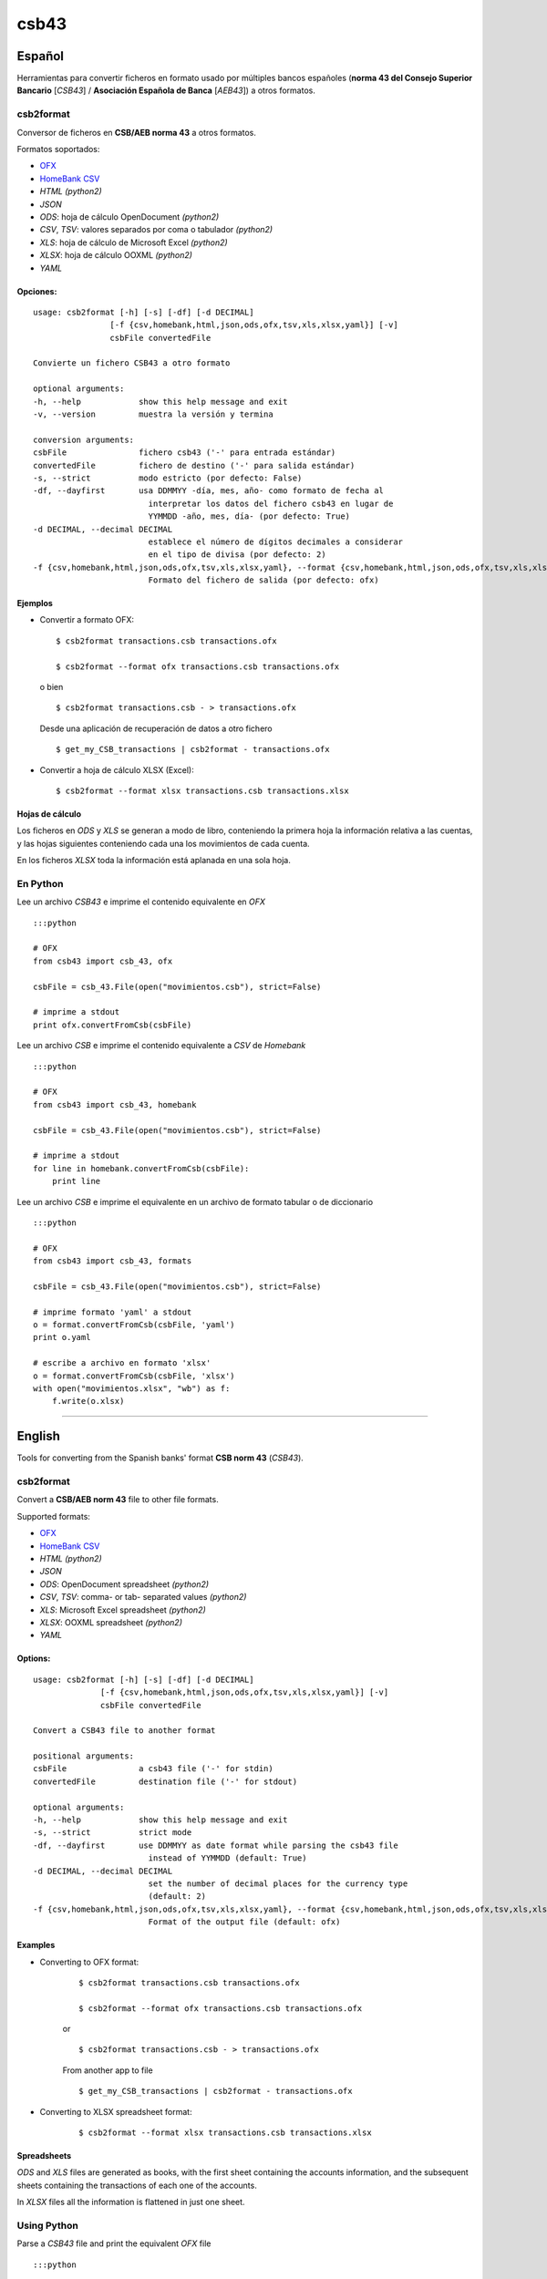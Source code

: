 csb43
=====


Español
-------

Herramientas para convertir ficheros en formato usado por múltiples
bancos españoles (**norma 43 del Consejo Superior Bancario** [*CSB43*]
/ **Asociación Española de Banca** [*AEB43*]) a otros formatos.


csb2format
~~~~~~~~~~

Conversor de ficheros en **CSB/AEB norma 43** a otros formatos.

Formatos soportados:

-  `OFX <http://www.ofx.net>`_
-  `HomeBank CSV <http://homebank.free.fr/help/06csvformat.html>`_
-  *HTML* *(python2)*
-  *JSON*
-  *ODS*: hoja de cálculo OpenDocument *(python2)*
-  *CSV*, *TSV*: valores separados por coma o tabulador *(python2)*
-  *XLS*: hoja de cálculo de Microsoft Excel *(python2)*
-  *XLSX*: hoja de cálculo OOXML *(python2)*
-  *YAML*


Opciones:
^^^^^^^^^


::

    usage: csb2format [-h] [-s] [-df] [-d DECIMAL]
                    [-f {csv,homebank,html,json,ods,ofx,tsv,xls,xlsx,yaml}] [-v]
                    csbFile convertedFile

    Convierte un fichero CSB43 a otro formato

    optional arguments:
    -h, --help            show this help message and exit
    -v, --version         muestra la versión y termina

    conversion arguments:
    csbFile               fichero csb43 ('-' para entrada estándar)
    convertedFile         fichero de destino ('-' para salida estándar)
    -s, --strict          modo estricto (por defecto: False)
    -df, --dayfirst       usa DDMMYY -día, mes, año- como formato de fecha al
                            interpretar los datos del fichero csb43 en lugar de
                            YYMMDD -año, mes, día- (por defecto: True)
    -d DECIMAL, --decimal DECIMAL
                            establece el número de dígitos decimales a considerar
                            en el tipo de divisa (por defecto: 2)
    -f {csv,homebank,html,json,ods,ofx,tsv,xls,xlsx,yaml}, --format {csv,homebank,html,json,ods,ofx,tsv,xls,xlsx,yaml}
                            Formato del fichero de salida (por defecto: ofx)



Ejemplos
^^^^^^^^

-  Convertir a formato OFX:

   ::

       $ csb2format transactions.csb transactions.ofx

       $ csb2format --format ofx transactions.csb transactions.ofx

   o bien

   ::

       $ csb2format transactions.csb - > transactions.ofx

   Desde una aplicación de recuperación de datos a otro fichero

   ::

       $ get_my_CSB_transactions | csb2format - transactions.ofx

-  Convertir a hoja de cálculo XLSX (Excel):

   ::

       $ csb2format --format xlsx transactions.csb transactions.xlsx


Hojas de cálculo
^^^^^^^^^^^^^^^^


Los ficheros en *ODS* y *XLS* se generan a modo de libro, conteniendo la
primera hoja la información relativa a las cuentas, y las hojas
siguientes conteniendo cada una los movimientos de cada cuenta.

En los ficheros *XLSX* toda la información está aplanada en una sola
hoja.


En Python
~~~~~~~~~


Lee un archivo *CSB43* e imprime el contenido equivalente en *OFX*

::

    :::python

    # OFX
    from csb43 import csb_43, ofx

    csbFile = csb_43.File(open("movimientos.csb"), strict=False)

    # imprime a stdout
    print ofx.convertFromCsb(csbFile)

Lee un archivo *CSB* e imprime el contenido equivalente a *CSV* de
*Homebank*

::

    :::python

    # OFX
    from csb43 import csb_43, homebank

    csbFile = csb_43.File(open("movimientos.csb"), strict=False)

    # imprime a stdout
    for line in homebank.convertFromCsb(csbFile):
        print line

Lee un archivo *CSB* e imprime el equivalente en un archivo de formato
tabular o de diccionario

::

    :::python

    # OFX
    from csb43 import csb_43, formats

    csbFile = csb_43.File(open("movimientos.csb"), strict=False)

    # imprime formato 'yaml' a stdout
    o = format.convertFromCsb(csbFile, 'yaml')
    print o.yaml

    # escribe a archivo en formato 'xlsx'
    o = format.convertFromCsb(csbFile, 'xlsx')
    with open("movimientos.xlsx", "wb") as f:
        f.write(o.xlsx)


--------------



English
-------

Tools for converting from the Spanish banks' format **CSB norm 43**
(*CSB43*).


csb2format
~~~~~~~~~~

Convert a **CSB/AEB norm 43** file to other file formats.

Supported formats:

- `OFX <http://www.ofx.net/>`_
- `HomeBank CSV <http://homebank.free.fr/help/06csvformat.html>`_
- *HTML* *(python2)*
- *JSON*
- *ODS*: OpenDocument spreadsheet *(python2)*
- *CSV*, *TSV*: comma- or tab- separated values *(python2)*
- *XLS*: Microsoft Excel spreadsheet *(python2)*
- *XLSX*: OOXML spreadsheet *(python2)*
- *YAML*


Options:
^^^^^^^^

::

    usage: csb2format [-h] [-s] [-df] [-d DECIMAL]
                  [-f {csv,homebank,html,json,ods,ofx,tsv,xls,xlsx,yaml}] [-v]
                  csbFile convertedFile

    Convert a CSB43 file to another format

    positional arguments:
    csbFile               a csb43 file ('-' for stdin)
    convertedFile         destination file ('-' for stdout)

    optional arguments:
    -h, --help            show this help message and exit
    -s, --strict          strict mode
    -df, --dayfirst       use DDMMYY as date format while parsing the csb43 file
                            instead of YYMMDD (default: True)
    -d DECIMAL, --decimal DECIMAL
                            set the number of decimal places for the currency type
                            (default: 2)
    -f {csv,homebank,html,json,ods,ofx,tsv,xls,xlsx,yaml}, --format {csv,homebank,html,json,ods,ofx,tsv,xls,xlsx,yaml}
                            Format of the output file (default: ofx)


Examples
^^^^^^^^

- Converting to OFX format:

    ::

        $ csb2format transactions.csb transactions.ofx

        $ csb2format --format ofx transactions.csb transactions.ofx

    or

    ::

        $ csb2format transactions.csb - > transactions.ofx

    From another app to file

    ::

        $ get_my_CSB_transactions | csb2format - transactions.ofx

- Converting to XLSX spreadsheet format:

    ::

        $ csb2format --format xlsx transactions.csb transactions.xlsx


Spreadsheets
^^^^^^^^^^^^


*ODS* and *XLS* files are generated as books, with the first sheet
containing the accounts information, and the subsequent sheets
containing the transactions of each one of the accounts.

In *XLSX* files all the information is flattened in just one sheet.


Using Python
~~~~~~~~~~~~


Parse a *CSB43* file and print the equivalent *OFX* file

::

    :::python

    # OFX
    from csb43 import csb_43, ofx

    csbFile = csb_43.File(open("movimientos.csb"), strict=False)

    # print to stdout
    print ofx.convertFromCsb(csbFile)

Parse a *CSB43* file and print the equivalent *HomeBank CSV* file

::

    :::python

    # OFX
    from csb43 import csb_43, homebank

    csbFile = csb_43.File(open("movimientos.csb"), strict=False)

    # print to stdout
    for line in homebank.convertFromCsb(csbFile):
        print line

Parse a *CSB43* file and print the equivalent in a tabular or
dictionary-like file format

::

    :::python

    # OFX
    from csb43 import csb_43, formats

    csbFile = csb_43.File(open("movimientos.csb"), strict=False)

    # print 'yaml' format to stdout
    o = format.convertFromCsb(csbFile, 'yaml')
    print o.yaml

    # write 'xlsx' format to file
    o = format.convertFromCsb(csbFile, 'xlsx')
    with open("movimientos.xlsx", "wb") as f:
        f.write(o.xlsx)

